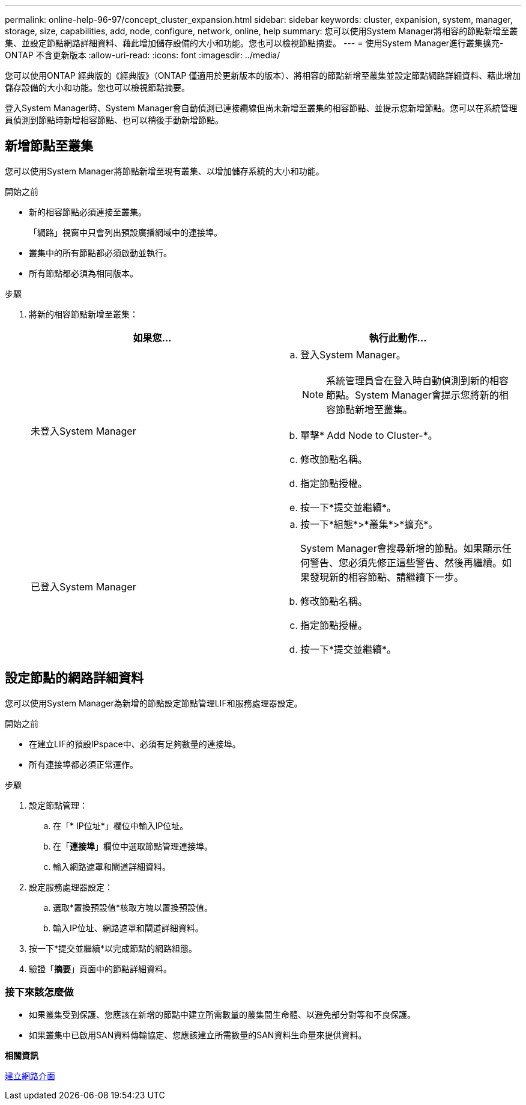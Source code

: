 ---
permalink: online-help-96-97/concept_cluster_expansion.html 
sidebar: sidebar 
keywords: cluster, expanision, system, manager, storage, size, capabilities, add, node, configure, network, online, help 
summary: 您可以使用System Manager將相容的節點新增至叢集、並設定節點網路詳細資料、藉此增加儲存設備的大小和功能。您也可以檢視節點摘要。 
---
= 使用System Manager進行叢集擴充- ONTAP 不含更新版本
:allow-uri-read: 
:icons: font
:imagesdir: ../media/


[role="lead"]
您可以使用ONTAP 經典版的《經典版》（ONTAP 僅適用於更新版本的版本）、將相容的節點新增至叢集並設定節點網路詳細資料、藉此增加儲存設備的大小和功能。您也可以檢視節點摘要。

登入System Manager時、System Manager會自動偵測已連接纜線但尚未新增至叢集的相容節點、並提示您新增節點。您可以在系統管理員偵測到節點時新增相容節點、也可以稍後手動新增節點。



== 新增節點至叢集

您可以使用System Manager將節點新增至現有叢集、以增加儲存系統的大小和功能。

.開始之前
* 新的相容節點必須連接至叢集。
+
「網路」視窗中只會列出預設廣播網域中的連接埠。

* 叢集中的所有節點都必須啟動並執行。
* 所有節點都必須為相同版本。


.步驟
. 將新的相容節點新增至叢集：
+
|===
| 如果您... | 執行此動作... 


 a| 
未登入System Manager
 a| 
.. 登入System Manager。
+
[NOTE]
====
系統管理員會在登入時自動偵測到新的相容節點。System Manager會提示您將新的相容節點新增至叢集。

====
.. 單擊* Add Node to Cluster-*。
.. 修改節點名稱。
.. 指定節點授權。
.. 按一下*提交並繼續*。




 a| 
已登入System Manager
 a| 
.. 按一下*組態*>*叢集*>*擴充*。
+
System Manager會搜尋新增的節點。如果顯示任何警告、您必須先修正這些警告、然後再繼續。如果發現新的相容節點、請繼續下一步。

.. 修改節點名稱。
.. 指定節點授權。
.. 按一下*提交並繼續*。


|===




== 設定節點的網路詳細資料

您可以使用System Manager為新增的節點設定節點管理LIF和服務處理器設定。

.開始之前
* 在建立LIF的預設IPspace中、必須有足夠數量的連接埠。
* 所有連接埠都必須正常運作。


.步驟
. 設定節點管理：
+
.. 在「* IP位址*」欄位中輸入IP位址。
.. 在「*連接埠*」欄位中選取節點管理連接埠。
.. 輸入網路遮罩和閘道詳細資料。


. 設定服務處理器設定：
+
.. 選取*置換預設值*核取方塊以置換預設值。
.. 輸入IP位址、網路遮罩和閘道詳細資料。


. 按一下*提交並繼續*以完成節點的網路組態。
. 驗證「*摘要*」頁面中的節點詳細資料。




=== 接下來該怎麼做

* 如果叢集受到保護、您應該在新增的節點中建立所需數量的叢集間生命體、以避免部分對等和不良保護。
* 如果叢集中已啟用SAN資料傳輸協定、您應該建立所需數量的SAN資料生命量來提供資料。


*相關資訊*

xref:task_creating_network_interfaces.adoc[建立網路介面]
